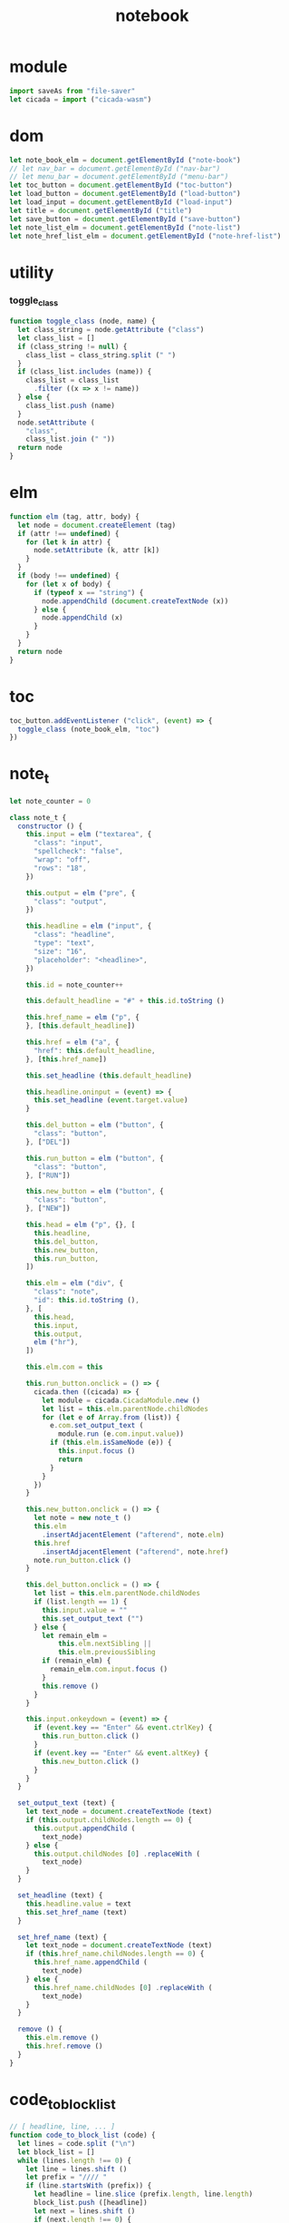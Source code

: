#+property: tangle main.js
#+title: notebook

* module

  #+begin_src js
  import saveAs from "file-saver"
  let cicada = import ("cicada-wasm")
  #+end_src

* dom

  #+begin_src js
  let note_book_elm = document.getElementById ("note-book")
  // let nav_bar = document.getElementById ("nav-bar")
  // let menu_bar = document.getElementById ("menu-bar")
  let toc_button = document.getElementById ("toc-button")
  let load_button = document.getElementById ("load-button")
  let load_input = document.getElementById ("load-input")
  let title = document.getElementById ("title")
  let save_button = document.getElementById ("save-button")
  let note_list_elm = document.getElementById ("note-list")
  let note_href_list_elm = document.getElementById ("note-href-list")
  #+end_src

* utility

*** toggle_class

    #+begin_src js
    function toggle_class (node, name) {
      let class_string = node.getAttribute ("class")
      let class_list = []
      if (class_string != null) {
        class_list = class_string.split (" ")
      }
      if (class_list.includes (name)) {
        class_list = class_list
          .filter ((x => x != name))
      } else {
        class_list.push (name)
      }
      node.setAttribute (
        "class",
        class_list.join (" "))
      return node
    }
    #+end_src

* elm

  #+begin_src js
  function elm (tag, attr, body) {
    let node = document.createElement (tag)
    if (attr !== undefined) {
      for (let k in attr) {
        node.setAttribute (k, attr [k])
      }
    }
    if (body !== undefined) {
      for (let x of body) {
        if (typeof x == "string") {
          node.appendChild (document.createTextNode (x))
        } else {
          node.appendChild (x)
        }
      }
    }
    return node
  }
  #+end_src

* toc

  #+begin_src js
  toc_button.addEventListener ("click", (event) => {
    toggle_class (note_book_elm, "toc")
  })
  #+end_src

* note_t

  #+begin_src js
  let note_counter = 0

  class note_t {
    constructor () {
      this.input = elm ("textarea", {
        "class": "input",
        "spellcheck": "false",
        "wrap": "off",
        "rows": "18",
      })

      this.output = elm ("pre", {
        "class": "output",
      })

      this.headline = elm ("input", {
        "class": "headline",
        "type": "text",
        "size": "16",
        "placeholder": "<headline>",
      })

      this.id = note_counter++

      this.default_headline = "#" + this.id.toString ()

      this.href_name = elm ("p", {
      }, [this.default_headline])

      this.href = elm ("a", {
        "href": this.default_headline,
      }, [this.href_name])

      this.set_headline (this.default_headline)

      this.headline.oninput = (event) => {
        this.set_headline (event.target.value)
      }

      this.del_button = elm ("button", {
        "class": "button",
      }, ["DEL"])

      this.run_button = elm ("button", {
        "class": "button",
      }, ["RUN"])

      this.new_button = elm ("button", {
        "class": "button",
      }, ["NEW"])

      this.head = elm ("p", {}, [
        this.headline,
        this.del_button,
        this.new_button,
        this.run_button,
      ])

      this.elm = elm ("div", {
        "class": "note",
        "id": this.id.toString (),
      }, [
        this.head,
        this.input,
        this.output,
        elm ("hr"),
      ])

      this.elm.com = this

      this.run_button.onclick = () => {
        cicada.then ((cicada) => {
          let module = cicada.CicadaModule.new ()
          let list = this.elm.parentNode.childNodes
          for (let e of Array.from (list)) {
            e.com.set_output_text (
              module.run (e.com.input.value))
            if (this.elm.isSameNode (e)) {
              this.input.focus ()
              return
            }
          }
        })
      }

      this.new_button.onclick = () => {
        let note = new note_t ()
        this.elm
          .insertAdjacentElement ("afterend", note.elm)
        this.href
          .insertAdjacentElement ("afterend", note.href)
        note.run_button.click ()
      }

      this.del_button.onclick = () => {
        let list = this.elm.parentNode.childNodes
        if (list.length == 1) {
          this.input.value = ""
          this.set_output_text ("")
        } else {
          let remain_elm =
              this.elm.nextSibling ||
              this.elm.previousSibling
          if (remain_elm) {
            remain_elm.com.input.focus ()
          }
          this.remove ()
        }
      }

      this.input.onkeydown = (event) => {
        if (event.key == "Enter" && event.ctrlKey) {
          this.run_button.click ()
        }
        if (event.key == "Enter" && event.altKey) {
          this.new_button.click ()
        }
      }
    }

    set_output_text (text) {
      let text_node = document.createTextNode (text)
      if (this.output.childNodes.length == 0) {
        this.output.appendChild (
          text_node)
      } else {
        this.output.childNodes [0] .replaceWith (
          text_node)
      }
    }

    set_headline (text) {
      this.headline.value = text
      this.set_href_name (text)
    }

    set_href_name (text) {
      let text_node = document.createTextNode (text)
      if (this.href_name.childNodes.length == 0) {
        this.href_name.appendChild (
          text_node)
      } else {
        this.href_name.childNodes [0] .replaceWith (
          text_node)
      }
    }

    remove () {
      this.elm.remove ()
      this.href.remove ()
    }
  }
  #+end_src

* code_to_block_list

  #+begin_src js
  // [ headline, line, ... ]
  function code_to_block_list (code) {
    let lines = code.split ("\n")
    let block_list = []
    while (lines.length !== 0) {
      let line = lines.shift ()
      let prefix = "//// "
      if (line.startsWith (prefix)) {
        let headline = line.slice (prefix.length, line.length)
        block_list.push ([headline])
        let next = lines.shift ()
        if (next.length !== 0) {
          lines.unshift (next)
        }
      } else {
        let block = block_list.pop ()
        if (block) {
          block.push (line)
          block_list.push (block)
        }
      }
    }
    return block_list
  }
  #+end_src

* load

  #+begin_src js
  load_button.onclick = () => {
    load_input.click ()
  }

  load_input.onchange = (event) => {
    let file = event.target.files [0]
    console.log (`- loading file`)
    console.log (`  name = ${file.name}`)
    console.log (`  size = ${file.size}`)
    let reader = new FileReader ()
    reader.readAsText (file)
    reader.onload = (e) => {
      load (file.name, e.target.result)
    }

  }

  function load (name, code) {
    let block_list = code_to_block_list (code)
    if (block_list.length == 0) {
      window.alert (`fail to load ${name}`)
    } else {
      title.value = name
      for (let x of Array.from (note_list_elm.childNodes)) {
        x.com.remove ()
      }
      let first_block = block_list.shift ()
      let first_note = new note_t ()
      first_note.set_headline (first_block.shift ())
      first_note.input.value = first_block.join ("\n")
      note_list_elm.appendChild (first_note.elm)
      note_href_list_elm.appendChild (first_note.href)
      for (let block of block_list) {
        let note = new note_t ()
        note.set_headline (block.shift ())
        note.input.value = block.join ("\n")
        note_list_elm.appendChild (note.elm)
        note_href_list_elm.appendChild (note.href)
      }
    }
  }
  #+end_src

* note_list_to_code

  #+begin_src js
  function note_list_to_code (note_list) {
    let code = ""
    note_list.forEach ((elm, index) => {
      let note = elm.com
      code += "//// "
      if (note.headline.value) {
        code += note.headline.value
      } else {
        code += "#" + index.toString ()
      }
      code += "\n"
      code += "\n"
      code += note.input.value
      code += "\n"
    })
    return code
  }
  #+end_src

* save

  #+begin_src js
  save_button.onclick = () => {
    let code = note_list_to_code (
      Array.from (note_list_elm.childNodes))
    let blob = new Blob (
      [ code ],
      { type: "text/plaincharset=utf-8" })
    saveAs (blob, title.value)
  }
  #+end_src

* main

  #+begin_src js
  let first_note = new note_t ()
  note_list_elm.appendChild (first_note.elm)
  note_href_list_elm.appendChild (first_note.href)
  title.value = "untitled.cic"
  #+end_src
